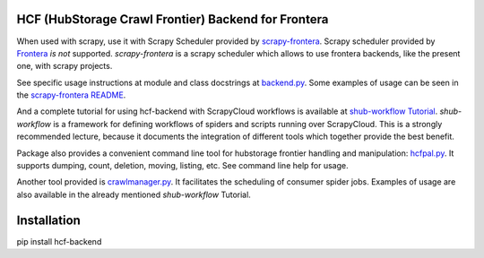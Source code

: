 HCF (HubStorage Crawl Frontier) Backend for Frontera
====================================================

When used with scrapy, use it with Scrapy Scheduler provided by `scrapy-frontera <https://github.com/scrapinghub/scrapy-frontera>`_. Scrapy scheduler provided
by `Frontera <https://github.com/scrapinghub/frontera>`_ *is not* supported. `scrapy-frontera` is a scrapy scheduler which allows to use frontera backends,
like the present one, with scrapy projects.

See specific usage instructions at module and class docstrings at `backend.py <https://github.com/scrapinghub/hcf-backend/blob/master/hcf_backend/backend.py>`_.
Some examples of usage can be seen in the `scrapy-frontera README <https://github.com/scrapinghub/scrapy-frontera/blob/master/README.rst>`_.

And a complete tutorial for using hcf-backend with ScrapyCloud workflows is available at
`shub-workflow Tutorial <https://github.com/scrapinghub/shub-workflow/wiki/Basic-Tutorial>`_. `shub-workflow` is a framework for defining workflows of spiders
and scripts running over ScrapyCloud. This is a strongly recommended lecture, because it documents the integration of different tools which together provide
the best benefit.

Package also provides a convenient command line tool for hubstorage frontier handling and manipulation:
`hcfpal.py <https://github.com/scrapinghub/hcf-backend/blob/master/hcf_backend/utils/hcfpal.py>`_. It supports dumping, count, deletion, moving, listing, etc.
See command line help for usage.

Another tool provided is `crawlmanager.py <https://github.com/scrapinghub/hcf-backend/blob/master/hcf_backend/utils/crawlmanager.py>`_. It facilitates the scheduling of
consumer spider jobs. Examples of usage are also available in the already mentioned `shub-workflow` Tutorial.

Installation
============

pip install hcf-backend
